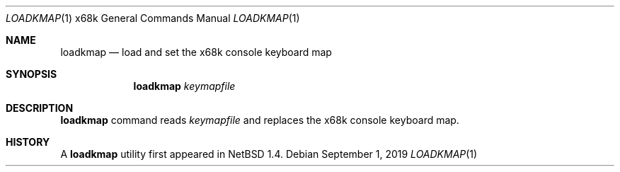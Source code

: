 .\"	$NetBSD: loadkmap.1,v 1.6.102.1 2019/09/02 17:17:12 martin Exp $
.\"
.\" This software is in the Public Domain.
.\" Author: Masaru Oki
.\"
.Dd September 1, 2019
.Dt LOADKMAP 1 x68k
.Os
.Sh NAME
.Nm loadkmap
.Nd load and set the x68k console keyboard map
.Sh SYNOPSIS
.Nm loadkmap
.Ar keymapfile
.Sh DESCRIPTION
.Nm
command reads
.Ar keymapfile
and replaces the x68k console keyboard map.
.Sh HISTORY
A
.Nm
utility first appeared in
.Nx 1.4 .
